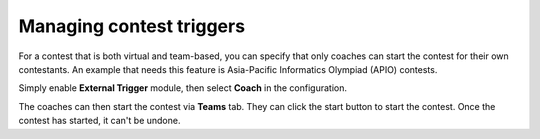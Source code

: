 .. _operator_uriel_trigger:

Managing contest triggers
=========================

For a contest that is both virtual and team-based, you can specify that only coaches can start the contest for their own contestants. An example that needs this feature is Asia-Pacific Informatics Olympiad (APIO) contests.

Simply enable **External Trigger** module, then select **Coach** in the configuration.

The coaches can then start the contest via **Teams** tab. They can click the start button to start the contest. Once the contest has started, it can't be undone.
